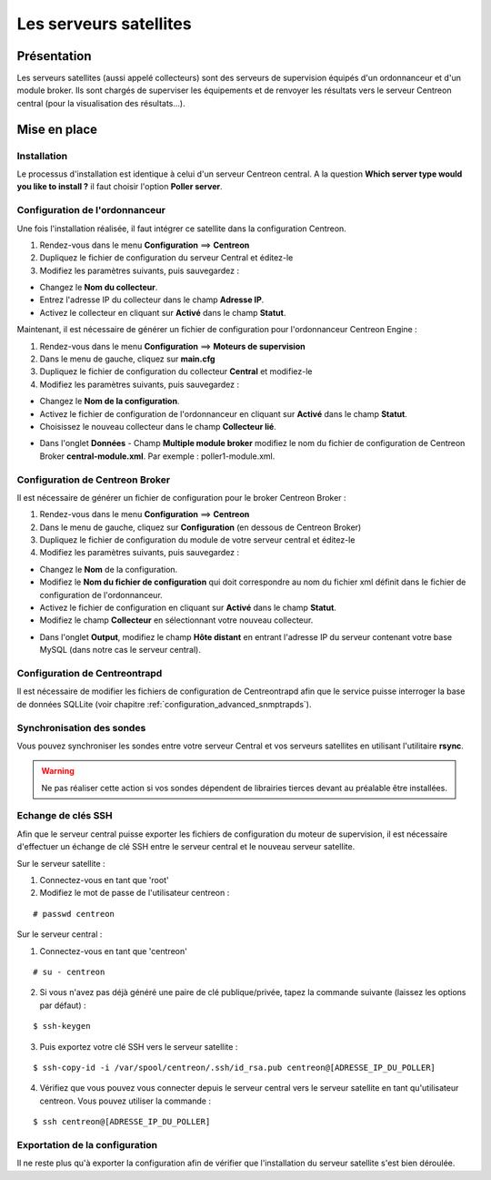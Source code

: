 =======================
Les serveurs satellites
=======================

************
Présentation
************

Les serveurs satellites (aussi appelé collecteurs) sont des serveurs de supervision équipés d'un ordonnanceur et d'un module broker. 
Ils sont chargés de superviser les équipements et de renvoyer les résultats vers le serveur Centreon central (pour la visualisation des résultats...).

*************
Mise en place
*************

Installation
============

Le processus d'installation est identique à celui d'un serveur Centreon central.
A la question **Which server type would you like to install ?** il faut choisir l'option **Poller server**.

.. image :: /images/guide_utilisateur/configuration/10advanced_configuration/07installpoller.png
   :align: center 

Configuration de l'ordonnanceur
===============================

Une fois l'installation réalisée, il faut intégrer ce satellite dans la configuration Centreon.

#. Rendez-vous dans le menu **Configuration** ==> **Centreon**
#. Dupliquez le fichier de configuration du serveur Central et éditez-le
#. Modifiez les paramètres suivants, puis sauvegardez :

* Changez le **Nom du collecteur**.
* Entrez l'adresse IP du collecteur dans le champ **Adresse IP**.
* Activez le collecteur en cliquant sur **Activé** dans le champ **Statut**.

.. image :: /images/guide_utilisateur/configuration/10advanced_configuration/07addpoller.png
   :align: center

Maintenant, il est nécessaire de générer un fichier de configuration pour l'ordonnanceur Centreon Engine :

#. Rendez-vous dans le menu **Configuration** ==> **Moteurs de supervision**
#. Dans le menu de gauche, cliquez sur **main.cfg**
#. Dupliquez le fichier de configuration du collecteur **Central** et modifiez-le
#. Modifiez les paramètres suivants, puis sauvegardez :

* Changez le **Nom de la configuration**.
* Activez le fichier de configuration de l'ordonnanceur en cliquant sur **Activé** dans le champ **Statut**.
* Choisissez le nouveau collecteur dans le champ **Collecteur lié**.

.. image :: /images/guide_utilisateur/configuration/10advanced_configuration/07mainconffile.png
   :align: center 

* Dans l'onglet **Données** - Champ **Multiple module broker** modifiez le nom du fichier de configuration de Centreon Broker **central-module.xml**. Par exemple : poller1-module.xml.

.. image :: /images/guide_utilisateur/configuration/10advanced_configuration/07mainconffilebrokerconf.png
   :align: center 

Configuration de Centreon Broker
================================

Il est nécessaire de générer un fichier de configuration pour le broker Centreon Broker :

#. Rendez-vous dans le menu **Configuration** ==> **Centreon**
#. Dans le menu de gauche, cliquez sur **Configuration** (en dessous de Centreon Broker)
#. Dupliquez le fichier de configuration du module de votre serveur central et éditez-le
#. Modifiez les paramètres suivants, puis sauvegardez :

* Changez le **Nom** de la configuration.
* Modifiez le **Nom du fichier de configuration** qui doit correspondre au nom du fichier xml définit dans le fichier de configuration de l'ordonnanceur.
* Activez le fichier de configuration en cliquant sur **Activé** dans le champ **Statut**.
* Modifiez le champ **Collecteur** en sélectionnant votre nouveau collecteur.

.. image :: /images/guide_utilisateur/configuration/10advanced_configuration/07brokerconf.png
   :align: center 

* Dans l'onglet **Output**, modifiez le champ **Hôte distant** en entrant l'adresse IP du serveur contenant votre base MySQL (dans notre cas le serveur central).

.. image :: /images/guide_utilisateur/configuration/10advanced_configuration/07brokerconfoutput.png
   :align: center 

Configuration de Centreontrapd
==============================

Il est nécessaire de modifier les fichiers de configuration de Centreontrapd afin que le service puisse interroger la base de données SQLLite (voir chapitre :ref:`configuration_advanced_snmptrapds`).

Synchronisation des sondes
==========================

Vous pouvez synchroniser les sondes entre votre serveur Central et vos serveurs satellites en utilisant l'utilitaire **rsync**.

.. warning::
   Ne pas réaliser cette action si vos sondes dépendent de librairies tierces devant au préalable être installées.

Echange de clés SSH
===================

Afin que le serveur central puisse exporter les fichiers de configuration du moteur de supervision, il est nécessaire d'effectuer un échange de clé SSH entre le serveur central et le nouveau serveur satellite.

Sur le serveur satellite :

#. Connectez-vous en tant que 'root'
#. Modifiez le mot de passe de l'utilisateur centreon :

::

	# passwd centreon

Sur le serveur central :

1. Connectez-vous en tant que 'centreon'

::

    # su - centreon

2. Si vous n'avez pas déjà généré une paire de clé publique/privée, tapez la commande suivante (laissez les options par défaut) :

::

	$ ssh-keygen
	
3. Puis exportez votre clé SSH vers le serveur satellite :

::

	$ ssh-copy-id -i /var/spool/centreon/.ssh/id_rsa.pub centreon@[ADRESSE_IP_DU_POLLER]

4. Vérifiez que vous pouvez vous connecter depuis le serveur central vers le serveur satellite en tant qu'utilisateur centreon. Vous pouvez utiliser la commande :

::

	$ ssh centreon@[ADRESSE_IP_DU_POLLER]

Exportation de la configuration
===============================

Il ne reste plus qu'à exporter la configuration afin de vérifier que l'installation du serveur satellite s'est bien déroulée.
